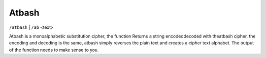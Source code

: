 Atbash
#########################

``/atbash`` | ``/ab`` <text>

Atbash is a monoalphabetic substitution cipher, the function Returns a string encoded\decoded with theatbash cipher, the encoding and decoding is the same, atbash simply reverses the plain text and creates a cipher text alphabet. The output of the function needs to make sense to you. 
